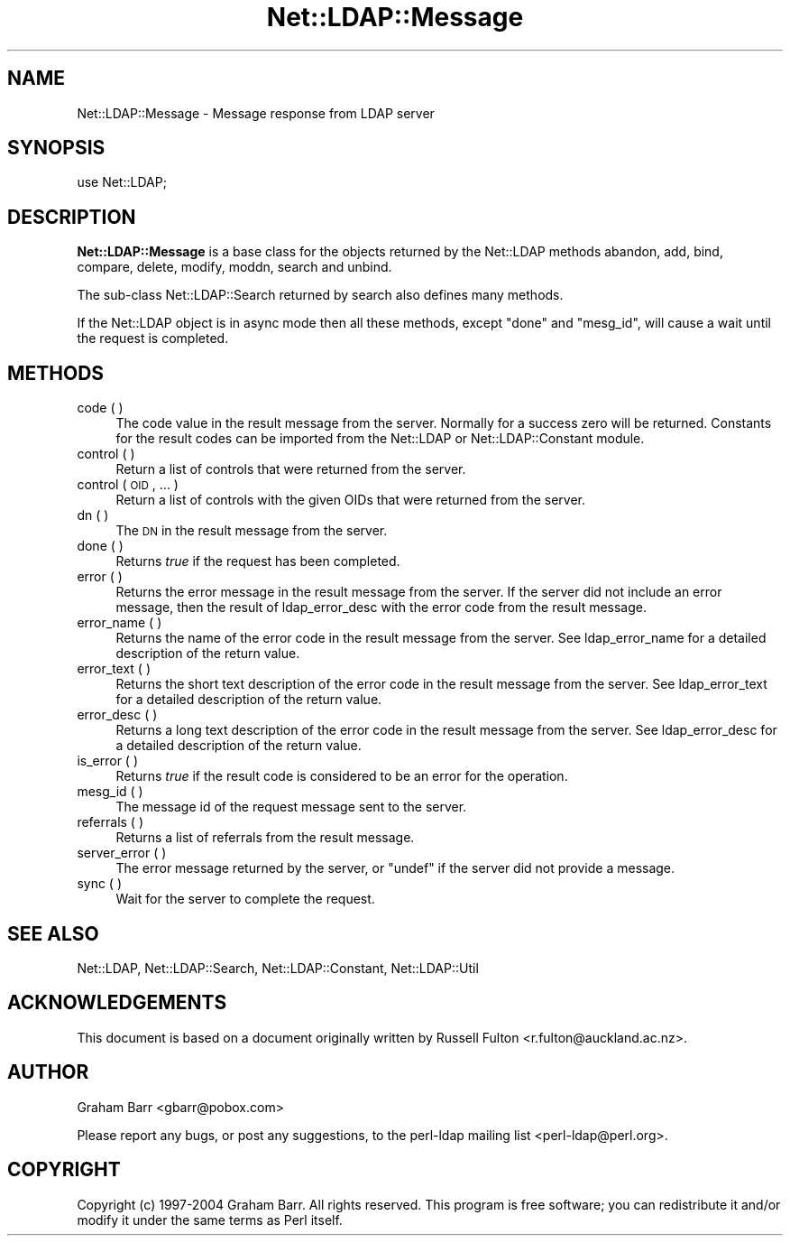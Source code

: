 .\" Automatically generated by Pod::Man 2.22 (Pod::Simple 3.07)
.\"
.\" Standard preamble:
.\" ========================================================================
.de Sp \" Vertical space (when we can't use .PP)
.if t .sp .5v
.if n .sp
..
.de Vb \" Begin verbatim text
.ft CW
.nf
.ne \\$1
..
.de Ve \" End verbatim text
.ft R
.fi
..
.\" Set up some character translations and predefined strings.  \*(-- will
.\" give an unbreakable dash, \*(PI will give pi, \*(L" will give a left
.\" double quote, and \*(R" will give a right double quote.  \*(C+ will
.\" give a nicer C++.  Capital omega is used to do unbreakable dashes and
.\" therefore won't be available.  \*(C` and \*(C' expand to `' in nroff,
.\" nothing in troff, for use with C<>.
.tr \(*W-
.ds C+ C\v'-.1v'\h'-1p'\s-2+\h'-1p'+\s0\v'.1v'\h'-1p'
.ie n \{\
.    ds -- \(*W-
.    ds PI pi
.    if (\n(.H=4u)&(1m=24u) .ds -- \(*W\h'-12u'\(*W\h'-12u'-\" diablo 10 pitch
.    if (\n(.H=4u)&(1m=20u) .ds -- \(*W\h'-12u'\(*W\h'-8u'-\"  diablo 12 pitch
.    ds L" ""
.    ds R" ""
.    ds C` ""
.    ds C' ""
'br\}
.el\{\
.    ds -- \|\(em\|
.    ds PI \(*p
.    ds L" ``
.    ds R" ''
'br\}
.\"
.\" Escape single quotes in literal strings from groff's Unicode transform.
.ie \n(.g .ds Aq \(aq
.el       .ds Aq '
.\"
.\" If the F register is turned on, we'll generate index entries on stderr for
.\" titles (.TH), headers (.SH), subsections (.SS), items (.Ip), and index
.\" entries marked with X<> in POD.  Of course, you'll have to process the
.\" output yourself in some meaningful fashion.
.ie \nF \{\
.    de IX
.    tm Index:\\$1\t\\n%\t"\\$2"
..
.    nr % 0
.    rr F
.\}
.el \{\
.    de IX
..
.\}
.\"
.\" Accent mark definitions (@(#)ms.acc 1.5 88/02/08 SMI; from UCB 4.2).
.\" Fear.  Run.  Save yourself.  No user-serviceable parts.
.    \" fudge factors for nroff and troff
.if n \{\
.    ds #H 0
.    ds #V .8m
.    ds #F .3m
.    ds #[ \f1
.    ds #] \fP
.\}
.if t \{\
.    ds #H ((1u-(\\\\n(.fu%2u))*.13m)
.    ds #V .6m
.    ds #F 0
.    ds #[ \&
.    ds #] \&
.\}
.    \" simple accents for nroff and troff
.if n \{\
.    ds ' \&
.    ds ` \&
.    ds ^ \&
.    ds , \&
.    ds ~ ~
.    ds /
.\}
.if t \{\
.    ds ' \\k:\h'-(\\n(.wu*8/10-\*(#H)'\'\h"|\\n:u"
.    ds ` \\k:\h'-(\\n(.wu*8/10-\*(#H)'\`\h'|\\n:u'
.    ds ^ \\k:\h'-(\\n(.wu*10/11-\*(#H)'^\h'|\\n:u'
.    ds , \\k:\h'-(\\n(.wu*8/10)',\h'|\\n:u'
.    ds ~ \\k:\h'-(\\n(.wu-\*(#H-.1m)'~\h'|\\n:u'
.    ds / \\k:\h'-(\\n(.wu*8/10-\*(#H)'\z\(sl\h'|\\n:u'
.\}
.    \" troff and (daisy-wheel) nroff accents
.ds : \\k:\h'-(\\n(.wu*8/10-\*(#H+.1m+\*(#F)'\v'-\*(#V'\z.\h'.2m+\*(#F'.\h'|\\n:u'\v'\*(#V'
.ds 8 \h'\*(#H'\(*b\h'-\*(#H'
.ds o \\k:\h'-(\\n(.wu+\w'\(de'u-\*(#H)/2u'\v'-.3n'\*(#[\z\(de\v'.3n'\h'|\\n:u'\*(#]
.ds d- \h'\*(#H'\(pd\h'-\w'~'u'\v'-.25m'\f2\(hy\fP\v'.25m'\h'-\*(#H'
.ds D- D\\k:\h'-\w'D'u'\v'-.11m'\z\(hy\v'.11m'\h'|\\n:u'
.ds th \*(#[\v'.3m'\s+1I\s-1\v'-.3m'\h'-(\w'I'u*2/3)'\s-1o\s+1\*(#]
.ds Th \*(#[\s+2I\s-2\h'-\w'I'u*3/5'\v'-.3m'o\v'.3m'\*(#]
.ds ae a\h'-(\w'a'u*4/10)'e
.ds Ae A\h'-(\w'A'u*4/10)'E
.    \" corrections for vroff
.if v .ds ~ \\k:\h'-(\\n(.wu*9/10-\*(#H)'\s-2\u~\d\s+2\h'|\\n:u'
.if v .ds ^ \\k:\h'-(\\n(.wu*10/11-\*(#H)'\v'-.4m'^\v'.4m'\h'|\\n:u'
.    \" for low resolution devices (crt and lpr)
.if \n(.H>23 .if \n(.V>19 \
\{\
.    ds : e
.    ds 8 ss
.    ds o a
.    ds d- d\h'-1'\(ga
.    ds D- D\h'-1'\(hy
.    ds th \o'bp'
.    ds Th \o'LP'
.    ds ae ae
.    ds Ae AE
.\}
.rm #[ #] #H #V #F C
.\" ========================================================================
.\"
.IX Title "Net::LDAP::Message 3"
.TH Net::LDAP::Message 3 "2008-06-30" "perl v5.10.1" "User Contributed Perl Documentation"
.\" For nroff, turn off justification.  Always turn off hyphenation; it makes
.\" way too many mistakes in technical documents.
.if n .ad l
.nh
.SH "NAME"
Net::LDAP::Message \- Message response from LDAP server
.SH "SYNOPSIS"
.IX Header "SYNOPSIS"
.Vb 1
\& use Net::LDAP;
.Ve
.SH "DESCRIPTION"
.IX Header "DESCRIPTION"
\&\fBNet::LDAP::Message\fR is a base class for the objects returned by the
Net::LDAP methods
abandon,
add,
bind,
compare,
delete,
modify,
moddn,
search and
unbind.
.PP
The sub-class Net::LDAP::Search returned by
search also defines many methods.
.PP
If the Net::LDAP object is in async mode then all these methods,
except \f(CW\*(C`done\*(C'\fR and \f(CW\*(C`mesg_id\*(C'\fR, will cause a wait until the request is completed.
.SH "METHODS"
.IX Header "METHODS"
.IP "code ( )" 4
.IX Item "code ( )"
The code value in the result message from the server. Normally for a
success zero will be returned. Constants for the result codes can be
imported from the Net::LDAP or Net::LDAP::Constant module.
.IP "control ( )" 4
.IX Item "control ( )"
Return a list of controls that were returned from the server.
.IP "control ( \s-1OID\s0, ... )" 4
.IX Item "control ( OID, ... )"
Return a list of controls with the given OIDs that were returned from
the server.
.IP "dn ( )" 4
.IX Item "dn ( )"
The \s-1DN\s0 in the result message from the server.
.IP "done ( )" 4
.IX Item "done ( )"
Returns \fItrue\fR if the request has been completed.
.IP "error ( )" 4
.IX Item "error ( )"
Returns the error message in the result message from the server. If
the server did not include an error message, then the result of
ldap_error_desc with the error code
from the result message.
.IP "error_name ( )" 4
.IX Item "error_name ( )"
Returns the name of the error code in the result message from the
server. See ldap_error_name for a
detailed description of the return value.
.IP "error_text ( )" 4
.IX Item "error_text ( )"
Returns the short text description of the error code in the result
message from the server. See
ldap_error_text for a detailed
description of the return value.
.IP "error_desc ( )" 4
.IX Item "error_desc ( )"
Returns a long text description of the error code in the result
message from the server. See
ldap_error_desc for a detailed
description of the return value.
.IP "is_error ( )" 4
.IX Item "is_error ( )"
Returns \fItrue\fR if the result code is considered to be an error for
the operation.
.IP "mesg_id ( )" 4
.IX Item "mesg_id ( )"
The message id of the request message sent to the server.
.IP "referrals ( )" 4
.IX Item "referrals ( )"
Returns a list of referrals from the result message.
.IP "server_error ( )" 4
.IX Item "server_error ( )"
The error message returned by the server, or \f(CW\*(C`undef\*(C'\fR if the server
did not provide a message.
.IP "sync ( )" 4
.IX Item "sync ( )"
Wait for the server to complete the request.
.SH "SEE ALSO"
.IX Header "SEE ALSO"
Net::LDAP,
Net::LDAP::Search,
Net::LDAP::Constant,
Net::LDAP::Util
.SH "ACKNOWLEDGEMENTS"
.IX Header "ACKNOWLEDGEMENTS"
This document is based on a document originally written by Russell
Fulton <r.fulton@auckland.ac.nz>.
.SH "AUTHOR"
.IX Header "AUTHOR"
Graham Barr <gbarr@pobox.com>
.PP
Please report any bugs, or post any suggestions, to the perl-ldap
mailing list <perl\-ldap@perl.org>.
.SH "COPYRIGHT"
.IX Header "COPYRIGHT"
Copyright (c) 1997\-2004 Graham Barr. All rights reserved. This program
is free software; you can redistribute it and/or modify it under the
same terms as Perl itself.
